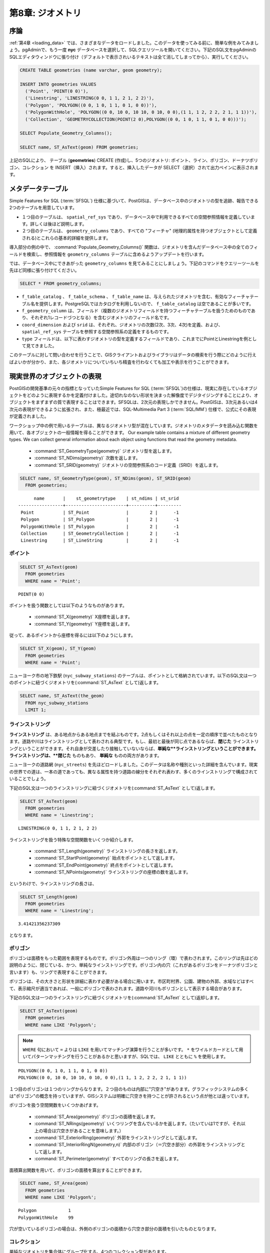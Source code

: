 .. _geometries:

第8章: ジオメトリ
=====================

序論
------------

:ref:`第4章 <loading_data>` では、さまざまなデータをロードしました。このデータを使ってみる前に、簡単な例をみてみましょう。pgAdminで、もう一度 **nyc** データベースを選択して、SQLクエリツールを開いてください。下記のSQL文をpgAdminのSQLエディタウィンドウに張り付け（デフォルトで表示されいるテキストは全て消してしまってから）、実行してください。

.. code-block:: sql

  CREATE TABLE geometries (name varchar, geom geometry);
  
  INSERT INTO geometries VALUES 
    ('Point', 'POINT(0 0)'),
    ('Linestring', 'LINESTRING(0 0, 1 1, 2 1, 2 2)'),
    ('Polygon', 'POLYGON((0 0, 1 0, 1 1, 0 1, 0 0))'),
    ('PolygonWithHole', 'POLYGON((0 0, 10 0, 10 10, 0 10, 0 0),(1 1, 1 2, 2 2, 2 1, 1 1))'),
    ('Collection', 'GEOMETRYCOLLECTION(POINT(2 0),POLYGON((0 0, 1 0, 1 1, 0 1, 0 0)))');
    
  SELECT Populate_Geometry_Columns();
  
  SELECT name, ST_AsText(geom) FROM geometries;

.. image:: ./geometries/start01.png

上記のSQLにより、 テーブル (**geometries**) CREATE (作成)し、5つのジオメトリ: ポイント、ライン、ポリゴン、ドーナツポリゴン、コレクション を INSERT（挿入）されます。すると、挿入したデータが SELECT（選択）されて出力ペインに表示されます。

メタデータテーブル
---------------

Simple Features for SQL (:term:`SFSQL`) 仕様に基づいて、PostGISは、データベース中のジオメトリの型を追跡、報告できる2つのテーブルを用意しています。

* １つ目のテーブルは、 ``spatial_ref_sys`` であり、データベース中で利用できるすべての空間参照情報を定義しています。詳しくは後ほど説明します。
* ２つ目のテーブルは、 ``geometry_columns`` であり、すべての "フィーチャ" (地理的属性を持つオブジェクトとして定義される)とこれらの基本的詳細を提供します。

.. image:: ./geometries/table01.png

導入部分の例の中で、 :command:`Populate_Geometry_Columns()` 関数は、ジオメトリを含んだデータベース中の全てのフィールドを検索し、参照情報を ``geometry_columns`` テーブルに含めるようアップデートを行います。

では、データベース中にできあがった ``geometry_columns`` を見てみることにしましょう。下記のコマンドをクエリーツールを先ほど同様に張り付けてください。

.. code-block:: sql

  SELECT * FROM geometry_columns;

.. image:: ./geometries/start08.png

* ``f_table_catalog`` 、 ``f_table_schema`` 、 ``f_table_name`` は、与えられたジオメトリを含む、有効なフィーチャテーブル名を提供します。PostgreSQLではカタログを利用しないので、 ``f_table_catalog`` は空であることが多いです。
* ``f_geometry_column`` は、フィールド（複数のジオメトリフィールドを持つフィーチャテーブルを扱うためのものであり、それぞれ1レコードづつとなる）を含むジオメトリのフィールド名です。
* ``coord_dimension`` および ``srid`` は、それぞれ、ジオメトリの次数(2次、3次、4次)を定義、および、 ``spatial_ref_sys`` テーブルを参照する空間参照系の定義をするものです。
* ``type`` フィールドは、以下に表わすジオメトリの型を定義するフィールドであり、これまでにPointとLinestringを例として見てきました。

このテーブルに対して問い合わせを行うことで、GISクライアントおよびライブラリはデータの検索を行う際にどのように行えばよいかが分かり、また、各ジオメトリについていちいち精査を行わなくても加工や表示を行うことができます。

現実世界のオブジェクトの表現
-------------------------------

PostGISの開発基準の元々の指標となっていたSimple Features for SQL (:term:`SFSQL`)の仕様は、現実に存在しているオブジェクトをどのように表現するかを定義付けました。途切れなのない形状を決まった解像度でデジタイジングすることにより、オブジェクトをまずまずの質で表現することはできます。SFSQLは、2次元の表現しかできません。PostGISは、3次元あるいは4次元の表現ができるように拡張され、また、極最近では、SQL-Multimedia Part 3 (:term:`SQL/MM`) 仕様で、公式にその表現が定義されました。

ワークショップ中の例で用いるテーブルは、異なるジオメトリ型が混在しています。ジオメトリのメタデータを読み込む関数を用いて、各オブジェクトの一般情報を得ることができます。
Our example table contains a mixture of different geometry types. We can collect general information about each object using functions that read the geometry metadata.

 * :command:`ST_GeometryType(geometry)` ジオメトリ型を返します。
 * :command:`ST_NDims(geometry)` 次数を返します。
 * :command:`ST_SRID(geometry)` ジオメトリの空間参照系のコード定義（SRID）を返します。

.. code-block:: sql

  SELECT name, ST_GeometryType(geom), ST_NDims(geom), ST_SRID(geom)
    FROM geometries;

::

       name       |    st_geometrytype    | st_ndims | st_srid 
 -----------------+-----------------------+----------+---------
  Point           | ST_Point              |        2 |      -1
  Polygon         | ST_Polygon            |        2 |      -1
  PolygonWithHole | ST_Polygon            |        2 |      -1
  Collection      | ST_GeometryCollection |        2 |      -1
  Linestring      | ST_LineString         |        2 |      -1



ポイント
~~~~~~

.. image:: ./introduction/points.png
   :align: center

 **ポイント** は、地球上のある一点を表現するものです。このポイントは、単一の座標（2次元、3次元、4次元を含む）で表わされます。ポイントは、目的の縮尺においては形状や大きさといったものの正確な値が重要ではない場合に使われます。例えば、とある州の地図においては、各市がポリゴンとして表わされている一方で、世界地図の上では、このような市はポイントとして表現されるでしょう。

.. code-block:: sql

  SELECT ST_AsText(geom) 
    FROM geometries
    WHERE name = 'Point';

::

  POINT(0 0)

ポイントを扱う関数としては以下のようなものがあります。

 * :command:`ST_X(geometry)` X座標を返します。
 * :command:`ST_Y(geometry)` Y座標を返します。

従って、あるポイントから座標を得るには以下のようにします。

.. code-block:: sql

  SELECT ST_X(geom), ST_Y(geom)
    FROM geometries
    WHERE name = 'Point';

ニューヨーク市の地下鉄駅 (``nyc_subway_stations``) のテーブルは、ポイントとして格納されています。以下のSQL文は一つのポイントに紐づくジオメトリを(:command:`ST_AsText` として)返します。

.. code-block:: sql

  SELECT name, ST_AsText(the_geom)
    FROM nyc_subway_stations
    LIMIT 1;


ラインストリング
~~~~~~~~~~~

.. image:: ./introduction/lines.png
   :align: center

**ラインストリング** は、ある地点からある地点までを結ぶものです。2点もしくはそれ以上の点を一定の順序で並べたものとなります。道路や川はラインストリングとして表わされる典型です。もし、最初と最後が同じ点であるならば、**閉じた** ラインストリングということができます。それ自身が交差したり接触していないならば、**単純な**ラインストリングということができます。ラインストリングは、**閉じた** ものもあり、 **単純な** ものの両方があります。

ニューヨークの道路網 (``nyc_streets``) を先ほどロードしました。このデータは名称や種別といった詳細を含んでいます。現実の世界での道は、一本の道であっても、異なる属性を持つ道路の線分をそれぞれ表わす、多くのラインストリングで構成されていることでしょう。

下記のSQL文は一つのラインストリングに紐づくジオメトリを(:command:`ST_AsText` として)返します。

.. code-block:: sql

  SELECT ST_AsText(geom) 
    FROM geometries
    WHERE name = 'Linestring';
  
::

  LINESTRING(0 0, 1 1, 2 1, 2 2)

ラインストリングを扱う特殊な空間関数をいくつか紹介します。

 * :command:`ST_Length(geometry)` ラインストリングの長さを返します。
 * :command:`ST_StartPoint(geometry)` 始点をポイントとして返します。
 * :command:`ST_EndPoint(geometry)` 終点をポイントとして返します。
 * :command:`ST_NPoints(geometry)` ラインストリングの座標の数を返します。

というわけで、ラインストリングの長さは、

.. code-block:: sql

  SELECT ST_Length(geom) 
    FROM geometries
    WHERE name = 'Linestring';

::

  3.41421356237309

となります。

ポリゴン
~~~~~~~~

.. image:: ./introduction/polygons.png
  :align: center

ポリゴンは面積をもった範囲を表現するものです。ポリゴン外周は一つのリング（環）で表わされます。このリングは先ほどの説明のように、閉じている、かつ、単純なラインストリングです。ポリゴン内の穴（これがあるポリゴンをドーナツポリゴンと言います）も、リングで表現することができます。

ポリゴンは、その大きさと形状を詳細に表わす必要がある場合に用います。市区町村界、公園、建物の外郭、水域などはすべて、表示縮尺が適当であれば、一般にポリゴンで表わされます。道路や河川もポリゴンとして表示する場合があります。

下記のSQL文は一つのラインストリングに紐づくジオメトリを(:command:`ST_AsText` として)返却します。

.. code-block:: sql

  SELECT ST_AsText(geom) 
    FROM geometries
    WHERE name LIKE 'Polygon%';

.. note::

  ``WHERE`` 句において ``=`` よりは ``LIKE`` を用いてマッチング演算を行うことが多いです。 ``*`` をワイルドカードとして用いてパターンマッチングを行うことがあるかと思いますが、SQLでは、 ``LIKE`` とともに ``%`` を使用します。

::

 POLYGON((0 0, 1 0, 1 1, 0 1, 0 0))
 POLYGON((0 0, 10 0, 10 10, 0 10, 0 0),(1 1, 1 2, 2 2, 2 1, 1 1))

１つ目のポリゴンは１つのリングからなります。２つ目のものは内部に"穴空き"があります。グラフィックシステムの多くは"ポリゴン"の概念を持っていますが、GISシステムは明確に穴空きを持つことが許されるという点が他とは違っています。

.. image:: ./screenshots/polygons.png

ポリゴンを扱う空間関数をいくつかあげます。

 * :command:`ST_Area(geometry)` ポリゴンの面積を返します。
 * :command:`ST_NRings(geometry)` いくつリングを含んでいるかを返します。（たいていは1ですが、それ以上の場合は穴空きがあることを意味します。）
 * :command:`ST_ExteriorRing(geometry)` 外郭をラインストリングとして返します。
 * :command:`ST_InteriorRingN(geometry,n)` 内部のポリゴン（＝穴空き部分）の外郭をラインストリングとして返します。
 * :command:`ST_Perimeter(geometry)` すべてのリングの長さを返します。

面積算出関数を用いて、ポリゴンの面積を算出することができます。

.. code-block:: sql

  SELECT name, ST_Area(geom) 
    FROM geometries
    WHERE name LIKE 'Polygon%';

::

  Polygon            1
  PolygonWithHole    99

穴が空いているポリゴンの場合は、外側のポリゴンの面積から穴空き部分の面積を引いたものとなります。

コレクション
~~~~~~~~~~~

単純なジオメトリを集合体にグループ化する、4つのコレクション型があります。

 * **MultiPoint**, ポイントのコレクションです。
 * **MultiLineString**, ラインストリングのコレクションです。
 * **MultiPolygon**, ポリゴンのコレクションです。
 * **GeometryCollection**, 異なる種類のジオメトリ（そのほかのコレクションも含みます）で構成されるコレクションです。

コレクションは、また違う観点での考え方をするものであり、一般的な描画ソフトウェアよりは、GISソフトウェアでよく用いられます。実世界の地物を空間オブジェクトとしてダイレクトにモデリングする際に有用です。たとえば、道路で分断された区画をどのようにモデリングしますか？ **マルチポリゴン** であれば、道路の両サイドを1つのオブジェクト単位で扱うことができます。

.. image:: ./screenshots/collection2.png

以下のコレクション例はポリゴンとポイントを含んでいます:

.. code-block:: sql

  SELECT name, ST_AsText(geom) 
    FROM geometries
    WHERE name = 'Collection';

::

  GEOMETRYCOLLECTION(POINT(2 0),POLYGON((0 0, 1 0, 1 1, 0 1, 0 0)))

.. image:: ./screenshots/collection.png

いくつかの特定の空間関数はコレクションに対して動作します:

 * :command:`ST_NumGeometries(geometry)` コレクションが持つジオメトリの数を返します。
 * :command:`ST_GeometryN(geometry,n)` 指定した部分を返します。
 * :command:`ST_Area(geometry)` すべての多角形部分の合計面積を返します。
 * :command:`ST_Length(geometry)` すべての線形部分の全長を返します。



ジオメトリの入出力
-------------------------

データベース内では、ジオメトリはPostGISプログラムによってのみ利用される形式でディスクに格納されています。外部プログラムが有用なジオメトリを登録・抽出するためには、他のアプリケーションで扱える形式に変換する必要があります。ありがたいことに、PostGISは多くのフォーマットでジオメトリを扱うことができます。

 * Well-known text (:term:`WKT`)
 
   * :command:`ST_GeomFromText(text)` ``geometry``型を返します。
   * :command:`ST_AsText(geometry)` ``text``型を返します。
   * :command:`ST_AsEWKT(geometry)` ``text``型を返します。
   
 * Well-known binary (:term:`WKB`)
 
   * :command:`ST_GeomFromWKB(bytea)` ``geometry``型を返します。
   * :command:`ST_AsBinary(geometry)` ``bytea``型を返します。
   * :command:`ST_AsEWKB(geometry)` ``bytea``型を返します。
   
 * Geographic Mark-up Language (:term:`GML`)
 
   * :command:`ST_GeomFromGML(text)` ``geometry``型を返します。
   * :command:`ST_AsGML(geometry)` ``text``型を返します。
   
 * Keyhole Mark-up Language (:term:`KML`)
 
   * :command:`ST_GeomFromKML(text)` ``geometry``型を返します。
   * :command:`ST_AsKML(geometry)` ``text``型を返します。
   
 * :term:`GeoJSON`
 
   * :command:`ST_AsGeoJSON(geometry)` ``text``型を返します。
   
 * Scalable Vector Graphics (:term:`SVG`)
 
   * :command:`ST_AsSVG(geometry)` ``text``型を返します。

次に示すSQLクエリーは:term:`WKB`表現の例です（印刷のためバイナリー出力をASCII形式に変換するためには、 :command:`encode()`を呼びだします。）

.. code-block:: sql

  SELECT encode(
    ST_AsBinary(ST_GeometryFromText('LINESTRING(0 0 0,1 0 0,1 1 2)')), 
    'hex');

.. image:: ./geometries/represent-04.png

このワークショップでは、混乱をさけるために引き続きWKTを使います。しかし、たとえばGISアプリケーションでのデータ閲覧、WEBサービスへのデータ送信、リモートでのデータ処理などといった実際の作業では、通常、WKBフォーマットを用います。

WKTとWKBは :term:`SFSQL` で定義されておりますので、3次元または4次元のジオメトリは扱いません。そのためPostGISではWell Known Textの拡張形（EWKT）とWell Known Binaryの拡張形（EWKB）フォーマットが定義されています。これらのフォーマットは、WKTやWKBと同様の形でありながら、3次元以上のデータを表現することができます。

以下に、WKTで表現する3Dラインストリングの例を示します。

.. code-block:: sql

  SELECT ST_AsEWKT(ST_GeometryFromText('LINESTRING(0 0 0,1 0 0,1 1 2)'));

.. image:: ./geometries/represent-05.png

.. code-block:: sql

  SELECT encode(ST_AsEWKB(ST_GeometryFromText(
      'LINESTRING(0 0 0,1 0 0,1 1 2)')), 'hex');

.. image:: ./geometries/represent-06.png

PostGISは多様な形式（WKT、WKB、GML、KML、JSON、SVG）を出力するのみならず、4つの形式（WKT、WKT、GML、KML）の消費者でもあります。多くのアプリケーションはWKTまたはWKBの生成関数を利用しますが、他もまた動作します。以下に、GMLからJSONを出力する例を挙げます:

.. code-block:: sql

  SELECT ST_AsGeoJSON(ST_GeomFromGML('<gml:Point><gml:coordinates>1,1</gml:coordinates></gml:Point>'));

.. image:: ./geometries/represent-07.png

関数リスト
-------------

`Populate_Geometry_Columns <http://postgis.org/docs/Populate_Geometry_Columns.html>`_: ジオメトリカラムが適切な空間的制約を持ち、geometry_columnsテーブルに存在していることを確実にします。

`ST_Area <http://postgis.org/docs/ST_Area.html>`_: ポリゴンまたはマルチポリゴンの場合、面積を返します。"ジオメトリ"型の場合はSRIDの単位で、"ジオグラフィー"型の場合は平方メートル単位で返します。

`ST_AsText <http://postgis.org/docs/ST_AsText.html>`_: SRIDメタデータをつけずに、ジオメトリ/ジオグラフィーのWKT表現を返します。

`ST_AsBinary <http://postgis.org/docs/ST_AsBinary.html>`_: SRIDメタデータをつけずに、ジオメトリ/ジオグラフィーのWKB表現を返します。

`ST_EndPoint <http://postgis.org/docs/ST_EndPoint.html>`_: ラインストリングジオメトリの最後の点をポイントで返します。

`ST_AsEWKB <http://postgis.org/docs/ST_AsEWKB.html>`_: SRIDメタデータがついたジオメトリのWKB表現を返します。

`ST_AsEWKT <http://postgis.org/docs/ST_AsEWKT.html>`_: SRIDメタデータがついたジオメトリのWKT表現を返します。

`ST_AsGeoJSON <http://postgis.org/docs/ST_AsGeoJSON.html>`_: ジオメトリをGeoJSON要素で返します。

`ST_AsGML <http://postgis.org/docs/ST_AsGML.html>`_: ジオメトリを、バージョン2または3のGMLとして返します。

`ST_AsKML <http://postgis.org/docs/ST_AsKML.html>`_: KML要素としてジオメトリを返します。いくつかの形式がありますが、デフォルトはversion=2、precision=15です。

`ST_AsSVG <http://postgis.org/docs/ST_AsSVG.html>`_: 与えられたジオメトリまたはジオグラフィーオブジェクトの、SVGパスデータを返します。

`ST_ExteriorRing <http://postgis.org/docs/ST_ExteriorRing.html>`_: ポリゴンジオメトリの外側の輪をラインストリングで返します。ジオメトリがポリゴンではない場合はNULLを返します。マルチポリゴンの場合は動作しません。

`ST_GeometryN <http://postgis.org/docs/ST_GeometryN.html>`_: ジオメトリがジオメトリコレクション、マルチポイント、マルチラインストリング、マルチカーブまたはマルチポリゴンの場合、1始まりでN番目のジオメトリを返します。それ以外の場合はNULLを返します。

`ST_GeomFromGML <http://postgis.org/docs/ST_GeomFromGML.html>`_: ジオメトリのGML表現を入力値とし、PostGISのジオメトリオブジェクトを出力します。

`ST_GeomFromKML <http://postgis.org/docs/ST_GeomFromKML.html>`_: ジオメトリのKML表現を入力値とし、PostGISのジオメトリオブジェクトを出力します。

`ST_GeomFromText <http://postgis.org/docs/ST_GeomFromText.html>`_: WKT表現から、指定したST_Geometryを返します。

`ST_GeomFromWKB <http://postgis.org/docs/ST_GeomFromWKB.html>`_: WKBジオメトリ表現とオプションで与えられるSRIDから、ジオメトリのインスタンスを生成します。

`ST_GeometryType <http://postgis.org/docs/ST_GeometryType.html>`_: ST_Geometryのジオメトリ型を返します。

`ST_InteriorRingN <http://postgis.org/docs/ST_InteriorRingN.html>`_: ポリゴンのN番目の内側の輪を返します。ジオメトリがポリゴンでない場合や、Nが範囲外の場合はNULLを返します。

`ST_Length <http://postgis.org/docs/ST_Length.html>`_: ジオメトリがラインストリングまたはマルチラインストリングの場合に、2次元の長さを返します。単位は、ジオメトリは空間参照系の単位、ジオグラフィーの場合はメートルです（デフォルトの回転楕円体）

`ST_NDims <http://postgis.org/docs/ST_NDims.html>`_: ジオメトリの座標次元をsmall int型で返します。2、3、4のいずれかの値になります。

`ST_NPoints <http://postgis.org/docs/ST_NPoints.html>`_: ジオメトリに含まれるポイント（頂点）の数を返します。

`ST_NRings <http://postgis.org/docs/ST_NRings.html>`_: ジオメトリがポリゴンまたはマルチポリゴンの場合リングの数を返します。

`ST_NumGeometries <http://postgis.org/docs/ST_NumGeometries.html>`_: ジオメトリがジオメトリコレクション（またはマルチ*）の場合に、ジオメトリの数を返します。それ以外の場合はNULLを返します。

`ST_Perimeter <http://postgis.org/docs/ST_Perimeter.html>`_: ST_SurfaceまたはST_MultiSurfaceで得られた値（ポリゴン、マルチポリゴン）の境界線の長さを返します。

`ST_SRID <http://postgis.org/docs/ST_SRID.html>`_: spatial_ref_sysテーブルで定義されている、ST_GeometryのSRIDを返します。

`ST_StartPoint <http://postgis.org/docs/ST_StartPoint.html>`_: ラインストリングの最初の点をポイントで返します。

`ST_X <http://postgis.org/docs/ST_X.html>`_: ポイントのX座標を返しますが、利用不能の場合はNULLを返します。ポイントの入力が必須です。

`ST_Y <http://postgis.org/docs/ST_Y.html>`_: ポイントのY座標を返しますが、利用不能の場合はNULLを返します。ポイントの入力が必須です。 

